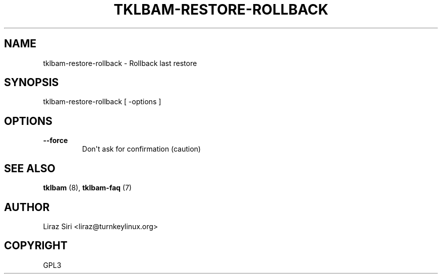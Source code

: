 .\" Man page generated from reStructeredText.
.
.TH TKLBAM-RESTORE-ROLLBACK 8 "2010-09-01" "" "backup"
.SH NAME
tklbam-restore-rollback \- Rollback last restore
.
.nr rst2man-indent-level 0
.
.de1 rstReportMargin
\\$1 \\n[an-margin]
level \\n[rst2man-indent-level]
level margin: \\n[rst2man-indent\\n[rst2man-indent-level]]
-
\\n[rst2man-indent0]
\\n[rst2man-indent1]
\\n[rst2man-indent2]
..
.de1 INDENT
.\" .rstReportMargin pre:
. RS \\$1
. nr rst2man-indent\\n[rst2man-indent-level] \\n[an-margin]
. nr rst2man-indent-level +1
.\" .rstReportMargin post:
..
.de UNINDENT
. RE
.\" indent \\n[an-margin]
.\" old: \\n[rst2man-indent\\n[rst2man-indent-level]]
.nr rst2man-indent-level -1
.\" new: \\n[rst2man-indent\\n[rst2man-indent-level]]
.in \\n[rst2man-indent\\n[rst2man-indent-level]]u
..
.SH SYNOPSIS
.sp
tklbam\-restore\-rollback [ \-options ]
.SH OPTIONS
.INDENT 0.0
.TP
.B \-\-force
.
Don\(aqt ask for confirmation (caution)
.UNINDENT
.SH SEE ALSO
.sp
\fBtklbam\fP (8), \fBtklbam\-faq\fP (7)
.SH AUTHOR
Liraz Siri <liraz@turnkeylinux.org>
.SH COPYRIGHT
GPL3
.\" Generated by docutils manpage writer.
.\" 
.

